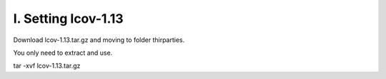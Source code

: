 I. Setting lcov-1.13
====================

Download lcov-1.13.tar.gz and moving to folder thirparties.

You only need to extract and use.

tar -xvf lcov-1.13.tar.gz